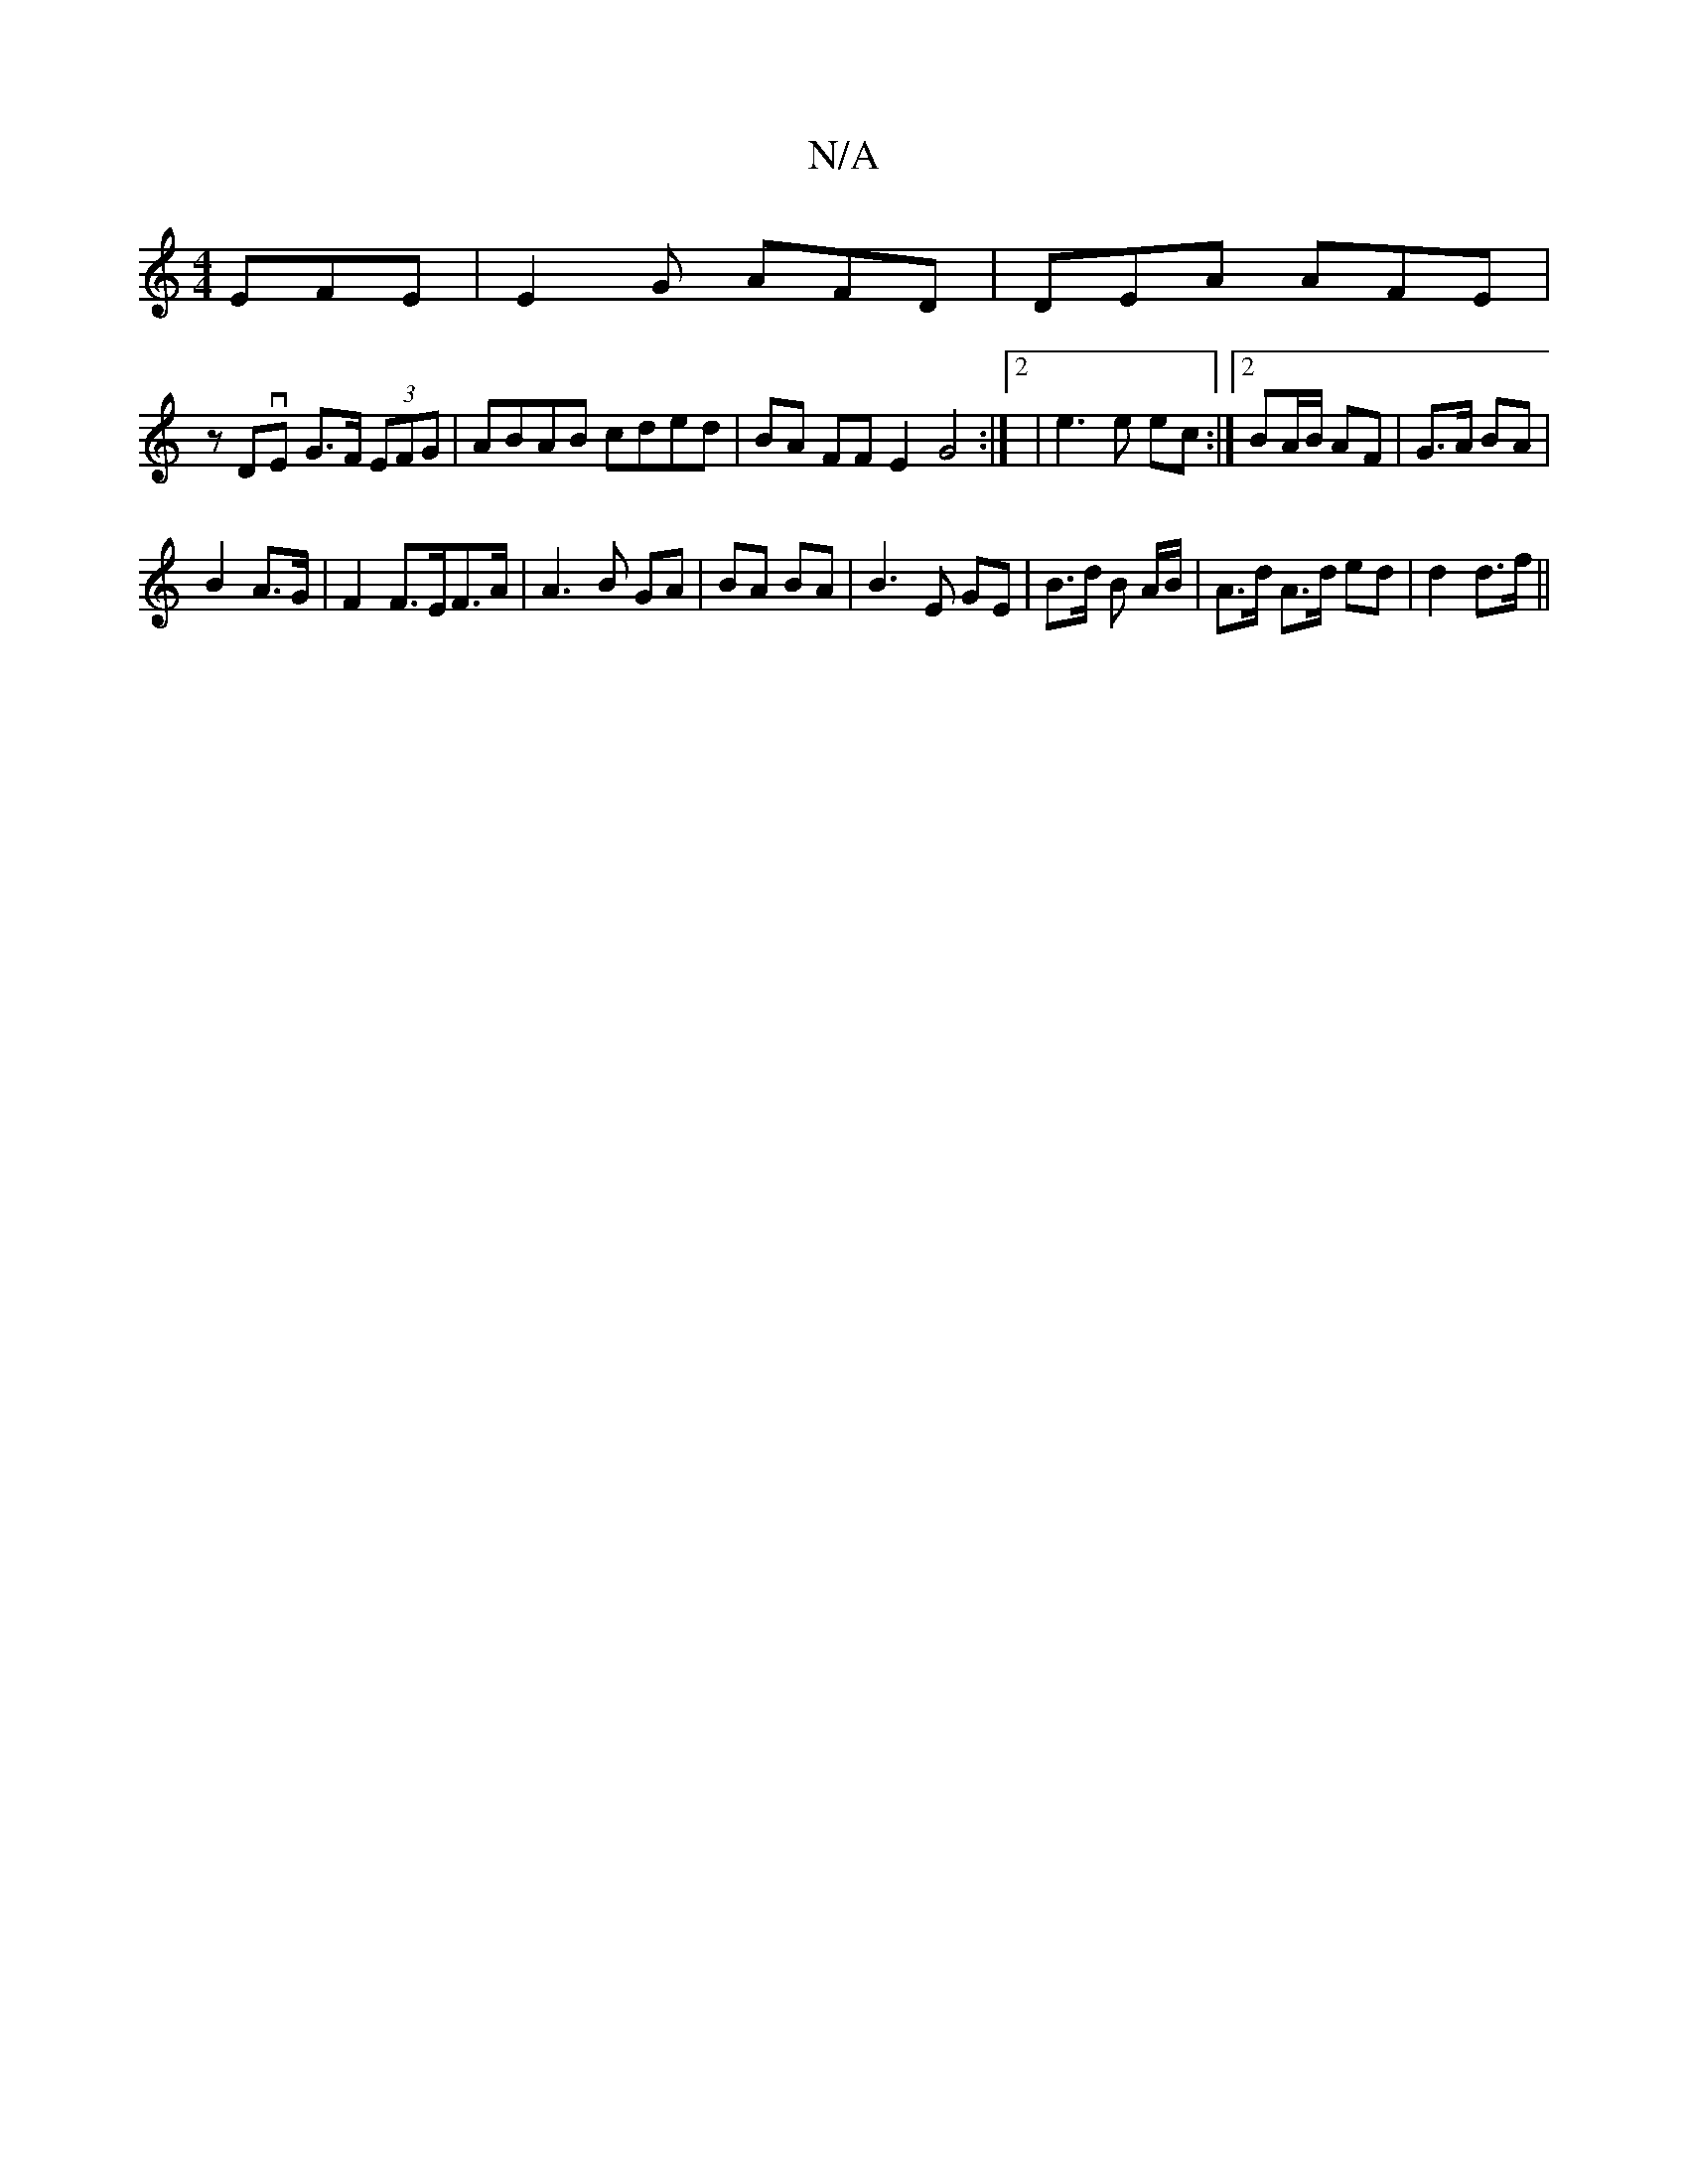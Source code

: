 X:1
T:N/A
M:4/4
R:N/A
K:Cmajor
EFE|E2 G AFD |DEA AFE|
zDvE G>F (3EFG | ABAB cded- | BA FF E2 G4 :|2 | e3 e ec :|2 BA/B/ AF | G>A BA |
B2 A>G | F2 F>EF>A|A3 B GA|BA BA | B3E GE| B3/d/ B A/B/ | A>d A>d ed| d2 d>f ||

B | BA GA | A2 e